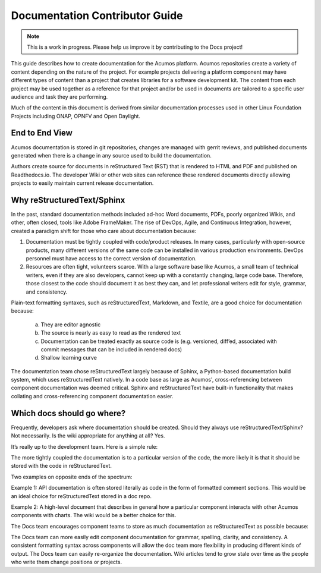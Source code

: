 .. ===============LICENSE_START=======================================================
.. Acumos CC-BY-4.0
.. ===================================================================================
.. Copyright (C) 2017-2018 AT&T Intellectual Property & Tech Mahindra. All rights reserved.
.. ===================================================================================
.. This Acumos documentation file is distributed by AT&T and Tech Mahindra
.. under the Creative Commons Attribution 4.0 International License (the "License");
.. you may not use this file except in compliance with the License.
.. You may obtain a copy of the License at
..
.. http://creativecommons.org/licenses/by/4.0
..
.. This file is distributed on an "AS IS" BASIS,
.. WITHOUT WARRANTIES OR CONDITIONS OF ANY KIND, either express or implied.
.. See the License for the specific language governing permissions and
.. limitations under the License.
.. ===============LICENSE_END=========================================================

===============================
Documentation Contributor Guide
===============================

.. note::

    This is a work in progress. Please help us improve it by contributing to the Docs project!


This guide describes how to create documentation for the Acumos platform. Acumos repositories create a variety of content depending on the nature of the project. For example projects delivering a platform component may have different types of content than a project that creates libraries for a software development kit. The content from each project may be used together as a reference for that project and/or be used in documents are tailored to a specific user audience and task they are performing.

Much of the content in this document is derived from similar documentation processes used in other Linux Foundation Projects including ONAP, OPNFV and Open Daylight.

End to End View
===============
Acumos documentation is stored in git repositories, changes are managed with gerrit reviews, and published documents generated when there is a change in any source used to build the documentation.

Authors create source for documents in reStructured Text (RST) that is rendered to HTML and PDF and published on Readthedocs.io. The developer Wiki or other web sites can reference these rendered documents directly allowing projects to easily maintain current release documentation.

Why reStructuredText/Sphinx
===========================
In the past, standard documentation methods included ad-hoc Word documents, PDFs, poorly organized Wikis, and other, often closed, tools like Adobe FrameMaker. The rise of DevOps, Agile, and Continuous Integration, however, created a paradigm shift for those who care about documentation because:

1. Documentation must be tightly coupled with code/product releases. In many cases, particularly with open-source products, many different versions of the same code can be installed in various production environments. DevOps personnel must have access to the correct version of documentation.

2. Resources are often tight, volunteers scarce. With a large software base like Acumos, a small team of technical writers, even if they are also developers, cannot keep up with a constantly changing, large code base. Therefore, those closest to the code should document it as best they can, and let professional writers edit for style, grammar, and consistency.

Plain-text formatting syntaxes, such as reStructuredText, Markdown, and Textile, are a good choice for documentation because:

	a. They are editor agnostic
	b. The source is nearly as easy to read as the rendered text
	c. Documentation can be treated exactly as source code is (e.g. versioned, diff’ed, associated with commit messages that can be included in rendered docs)
	d. Shallow learning curve

The documentation team chose reStructuredText largely because of Sphinx, a Python-based documentation build system, which uses reStructuredText natively. In a code base as large as Acumos', cross-referencing between component documentation was deemed critical. Sphinx and reStructuredText have built-in functionality that makes collating and cross-referencing component documentation easier.

Which docs should go where?
===========================
Frequently, developers ask where documentation should be created. Should they always use reStructuredText/Sphinx? Not necessarily. Is the wiki appropriate for anything at all? Yes.

It’s really up to the development team. Here is a simple rule:

The more tightly coupled the documentation is to a particular version of the code, the more likely it is that it should be stored with the code in reStructuredText.

Two examples on opposite ends of the spectrum:

Example 1: API documentation is often stored literally as code in the form of formatted comment sections. This would be an ideal choice for reStructuredText stored in a doc repo.

Example 2: A high-level document that describes in general how a particular component interacts with other Acumos components with charts. The wiki would be a better choice for this.

.. image:: ../_static/images/DocTypes.png

The Docs team encourages component teams to store as much documentation as reStructuredText as possible because:

The Docs team can more easily edit component documentation for grammar, spelling, clarity, and consistency.
A consistent formatting syntax across components will allow the doc team more flexibility in producing different kinds of output.
The Docs team can easily re-organize the documentation.
Wiki articles tend to grow stale over time as the people who write them change positions or projects.

